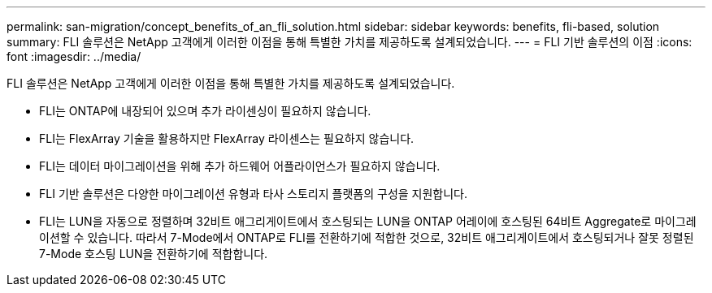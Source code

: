 ---
permalink: san-migration/concept_benefits_of_an_fli_solution.html 
sidebar: sidebar 
keywords: benefits, fli-based, solution 
summary: FLI 솔루션은 NetApp 고객에게 이러한 이점을 통해 특별한 가치를 제공하도록 설계되었습니다. 
---
= FLI 기반 솔루션의 이점
:icons: font
:imagesdir: ../media/


[role="lead"]
FLI 솔루션은 NetApp 고객에게 이러한 이점을 통해 특별한 가치를 제공하도록 설계되었습니다.

* FLI는 ONTAP에 내장되어 있으며 추가 라이센싱이 필요하지 않습니다.
* FLI는 FlexArray 기술을 활용하지만 FlexArray 라이센스는 필요하지 않습니다.
* FLI는 데이터 마이그레이션을 위해 추가 하드웨어 어플라이언스가 필요하지 않습니다.
* FLI 기반 솔루션은 다양한 마이그레이션 유형과 타사 스토리지 플랫폼의 구성을 지원합니다.
* FLI는 LUN을 자동으로 정렬하며 32비트 애그리게이트에서 호스팅되는 LUN을 ONTAP 어레이에 호스팅된 64비트 Aggregate로 마이그레이션할 수 있습니다. 따라서 7-Mode에서 ONTAP로 FLI를 전환하기에 적합한 것으로, 32비트 애그리게이트에서 호스팅되거나 잘못 정렬된 7-Mode 호스팅 LUN을 전환하기에 적합합니다.

